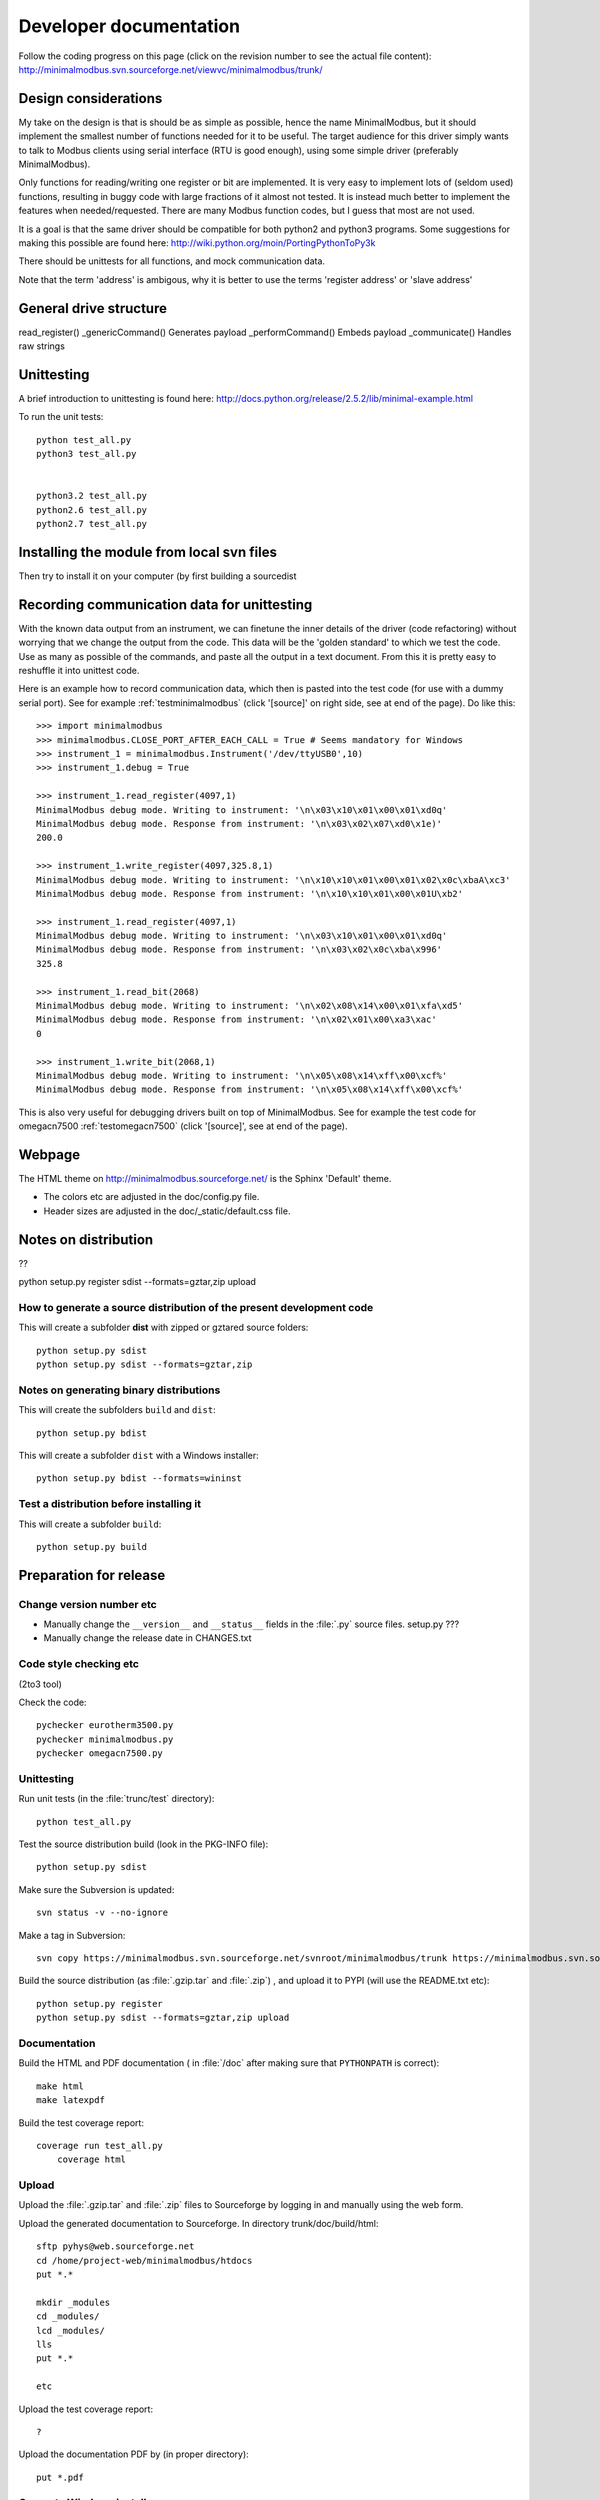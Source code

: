 Developer documentation
=======================

Follow the coding progress on this page (click on the revision number to see the actual file content):
http://minimalmodbus.svn.sourceforge.net/viewvc/minimalmodbus/trunk/

Design considerations
-----------------------------------------------------------------------------

My take on the design is that is should be as simple as possible, hence the name MinimalModbus, but it should implement the smallest number of functions needed for it to be useful. The target audience for this driver simply wants to talk to Modbus clients using serial interface (RTU is good enough), using some simple driver (preferably MinimalModbus).

Only functions for reading/writing one register or bit are implemented. It is very easy to implement lots of (seldom used) functions, resulting in buggy code with large fractions of it almost not tested. It is instead much better to implement the features when needed/requested. There are many Modbus function codes, but I guess that most are not used.

It is a goal is that the same driver should be compatible for both python2 and python3 programs. Some suggestions for making this possible are found here:
http://wiki.python.org/moin/PortingPythonToPy3k

There should be unittests for all functions, and mock communication data.

Note that the term 'address' is ambigous, why it is better to use the terms 'register address' or 'slave address'


General drive structure
-------------------------------------------------------------------------


read_register()
_genericCommand() Generates payload
_performCommand() Embeds payload
_communicate() Handles raw strings



Unittesting
------------------------------------------------------------------------------
A brief introduction to unittesting is found here: http://docs.python.org/release/2.5.2/lib/minimal-example.html

To run the unit tests::
     
    python test_all.py
    python3 test_all.py


    python3.2 test_all.py
    python2.6 test_all.py
    python2.7 test_all.py

Installing the module from  local svn files
--------------------------------------------
Then try to install it on your computer (by first building a sourcedist

Recording communication data for unittesting
-------------------------------------------------------------------------
With the known data output from an instrument, we can finetune the inner details 
of the driver (code refactoring) without worrying that we change the output from the code. 
This data will be the 'golden standard' to which we test the code. 
Use as many as possible of the commands, and paste all the output in a text document. 
From this it is pretty easy to reshuffle it into unittest code. 

Here is an example how to record communication data, which then is pasted 
into the test code (for use with a dummy serial port). See for example
:ref:`testminimalmodbus` (click '[source]' on right side, see at end of the page). Do like this::

   >>> import minimalmodbus
   >>> minimalmodbus.CLOSE_PORT_AFTER_EACH_CALL = True # Seems mandatory for Windows
   >>> instrument_1 = minimalmodbus.Instrument('/dev/ttyUSB0',10)
   >>> instrument_1.debug = True

   >>> instrument_1.read_register(4097,1)
   MinimalModbus debug mode. Writing to instrument: '\n\x03\x10\x01\x00\x01\xd0q'
   MinimalModbus debug mode. Response from instrument: '\n\x03\x02\x07\xd0\x1e)'
   200.0

   >>> instrument_1.write_register(4097,325.8,1)
   MinimalModbus debug mode. Writing to instrument: '\n\x10\x10\x01\x00\x01\x02\x0c\xbaA\xc3'
   MinimalModbus debug mode. Response from instrument: '\n\x10\x10\x01\x00\x01U\xb2'

   >>> instrument_1.read_register(4097,1)
   MinimalModbus debug mode. Writing to instrument: '\n\x03\x10\x01\x00\x01\xd0q'
   MinimalModbus debug mode. Response from instrument: '\n\x03\x02\x0c\xba\x996'
   325.8

   >>> instrument_1.read_bit(2068)
   MinimalModbus debug mode. Writing to instrument: '\n\x02\x08\x14\x00\x01\xfa\xd5'
   MinimalModbus debug mode. Response from instrument: '\n\x02\x01\x00\xa3\xac'
   0

   >>> instrument_1.write_bit(2068,1)
   MinimalModbus debug mode. Writing to instrument: '\n\x05\x08\x14\xff\x00\xcf%'
   MinimalModbus debug mode. Response from instrument: '\n\x05\x08\x14\xff\x00\xcf%'

This is also very useful for debugging drivers built on top of MinimalModbus. See 
for example the test code for omegacn7500 :ref:`testomegacn7500` (click '[source]', 
see at end of the page).


Webpage
------------------------------------------------------------------------------
The HTML theme on http://minimalmodbus.sourceforge.net/ is the Sphinx 'Default' theme. 

* The colors etc are adjusted in the doc/config.py file. 
* Header sizes are adjusted in the doc/_static/default.css file.


Notes on distribution
-------------------------------------------------------------------------------
??

python setup.py register sdist --formats=gztar,zip upload

How to generate a source distribution of the present development code
`````````````````````````````````````````````````````````````````````

This will create a subfolder **dist** with zipped or gztared source folders::

    python setup.py sdist
    python setup.py sdist --formats=gztar,zip


Notes on generating binary distributions
````````````````````````````````````````

This will create the subfolders ``build`` and ``dist``::

    python setup.py bdist

This will create a subfolder ``dist`` with a Windows installer::

    python setup.py bdist --formats=wininst


Test a distribution before installing it
````````````````````````````````````````

This will create a subfolder ``build``::

    python setup.py build





Preparation for release
-------------------------------------------------------------------------------

Change version number etc
`````````````````````````
* Manually change the ``__version__`` and ``__status__`` fields in the :file:`.py` source files. setup.py ???
* Manually change the release date in CHANGES.txt


Code style checking etc
```````````````````````

(2to3 tool)

Check the code::

    pychecker eurotherm3500.py 
    pychecker minimalmodbus.py 
    pychecker omegacn7500.py


Unittesting
```````````
Run unit tests (in the :file:`trunc/test` directory)::
    
    python test_all.py





Test the source distribution build (look in the PKG-INFO file)::

    python setup.py sdist




Make sure the Subversion is updated::

    svn status -v --no-ignore

Make a tag in Subversion::
 
    svn copy https://minimalmodbus.svn.sourceforge.net/svnroot/minimalmodbus/trunk https://minimalmodbus.svn.sourceforge.net/svnroot/minimalmodbus/tags/0.20 -m "Release 0.20"

Build the source distribution (as :file:`.gzip.tar` and :file:`.zip`) , and upload it to PYPI (will use the README.txt etc)::

    python setup.py register
    python setup.py sdist --formats=gztar,zip upload


Documentation
``````````````
Build the HTML and PDF documentation  ( in :file:`/doc` after making sure that ``PYTHONPATH`` is correct)::

    make html
    make latexpdf

Build the test coverage report::

    coverage run test_all.py
	coverage html
	
	
Upload
```````	
	
Upload the :file:`.gzip.tar` and :file:`.zip` files to Sourceforge by logging in and manually using the web form.

Upload the generated documentation to Sourceforge. In directory trunk/doc/build/html::

    sftp pyhys@web.sourceforge.net
    cd /home/project-web/minimalmodbus/htdocs
    put *.*     

    mkdir _modules
    cd _modules/
    lcd _modules/
    lls
    put *.*

    etc

Upload the test coverage report::

    ?	
	
Upload the documentation PDF by (in proper directory)::

    put *.pdf


Generate Windows installer
``````````````````````````

On a Windows machine, build the windows installer:: 

    python setup.py bdist_wininst

Upload the windows installer to PYPI by logging in, and uploading it manually.

Upload the windows installer to Sourceforge.





Downloading backups from the Sourceforge server
-----------------------------------------------
To download the svn repository in archive format, type this in the destination directory on your computer::

    rsync -av minimalmodbus.svn.sourceforge.net::svn/minimalmodbus/* .




Useful development tools
------------------------------------------------------------------------------
Each of these have some additional information below on this page.

SVN
   Version control software. See http://subversion.apache.org/  
   
Sphinx
   For generating HTML documentation. See http://sphinx.pocoo.org/ 

Coverage.py
   Unittest coverage tool. See http://nedbatchelder.com/code/coverage/ 

PyChecker 
   This is a tool for finding bugs in python source code. See http://pychecker.sourceforge.net/   

pep8.py
   Code style checker. See https://github.com/jcrocholl/pep8#readme 
  
   
Subversion (svn) usage
-----------------------------------------------------------------------------   
Subversion provides an easy way to share code with each other. You can find all MinimalModbus files on the subversion repository on http://minimalmodbus.svn.sourceforge.net/viewvc/minimalmodbus/ Look in the trunk subfolder.

Some usage instructions are found on http://sourceforge.net/scm/?type=svn&group_id=548418

Download the files
```````````````````   
In a proper directory on your computer, download the files (not only the trunk subfolder) using::

  svn co https://minimalmodbus.svn.sourceforge.net/svnroot/minimalmodbus minimalmodbus   
   
Submit contributions
``````````````````````
First run the ``svn update`` command to download the latest changes from the repository. Then make the changes in the files. Use the ``svn status`` command to see which files you have changed. Then upload your changes with the commit version of the command. Note that it easy to revert any changes in the svn, so feel free to test.

   
Shortlist of frequently used SVN commands
``````````````````````````````````````````
These are the most used commands::

    svn update
    svn status 
    svn status -v
    svn status -v --no-ignore
    svn diff
    svn add FILENAME or DIRECTORYNAME
    svn remove FILENAME or DIRECTORYNAME
    svn commit -m 'Write your log message here'

In the 'trunk' directory::

    svn propset svn:ignore html .
    svn proplist
    svn propget svn:ignore

or if ignoring multiple items, edit the list using:: 

    svn propedit svn:ignore .

Automatic keyword substitution::

    svn propset svn:keywords "Date Revision" minimalmodbus.py
    svn propset svn:keywords "Date Revision" eurotherm3500.py
    svn propset svn:keywords "Date Revision" README.txt
    svn propget svn:keywords minimalmodbus.py


SVN settings
`````````````

SVN uses the computer ``locale`` settings for selecting the language (including keyword substitution). 

Language settings::

    locale      # Shows present locale settings
    locale -a   # Shows available locales
    export LC_ALL="en_US.utf8"


Sphinx usage
-------------------------------------------------------------------------------
The documentation is generated with the Sphinx tool: http://sphinx.pocoo.org/

It is used to automatically generate HTML documentation from the source code.
See for example :ref:`internalminimalmodbus`.

To install, use::

   easy_install sphinx
   
or possibly::

    sudo easy_install sphinx

Check installed version by typing::

    sphinx-build   



Spinx formatting conventions
````````````````````````````
There is a good introduction to the formatting used (reStructuredText):
http://sphinx.pocoo.org/rest.html

Top level heading underlining symbol: = (equals)

Next lower level: - (minus)

A third level if necessary (avoid this): ` (backquote)


Use ```Link text <http://example.com/>`_`` for inline web links.

Use backquotes ````text```` for code samples.

Add an internal marker ``.. _my-reference-label:`` before a heading.
Then make an internal link to it using::

    :ref:`my-reference-label` 

Sphinx build commands
`````````````````````
To build the documentation, go to the directory ../trunk/doc and then run::

   make html

That should generate HTML files to the directory ../trunk/doc/build/html

To generate PDF::

   make latexpdf

Note that the PYTHONPATH must be set properly, so that Sphinx can import the modules to document. See below.

It is also possible to run without the ``make`` command. In the :file:`trunc/doc` directory::

    sphinx-build -b html -d build/doctrees  -a . build/html
    
If the python source files not are updated in the html output, then remove the contents of :file:`trunk/doc/build/doctrees` and rebuild the documentation. (This has now been included in the :file:`Makefile`).

Remember that the :file:`Makefile` uses tabs for indentation, not spaces.

Sometimes there are warnings and errors when  generating the HTML pages. They can appear different, but are most often related to problems importing files. In that case start the Python interpreter and try to import the module, for example::

   >>> import test_minimalmodbus
 
From there you can most often solve the problem.


Useful Sphinx-related links
```````````````````````````

Sphinx reStructuredText Primer
    http://sphinx.pocoo.org/rest.html

Spinx autodoc features
    http://sphinx.pocoo.org/ext/autodoc.html

Sphinx cross-referencing Python objects
    http://sphinx.pocoo.org/domains.html#python-roles

Example usage for API documentation
    http://packages.python.org/an_example_pypi_project/sphinx.html

Sphinx syntax shortlist
    http://docs.geoserver.org/trunk/en/docguide/sphinx.html

reStructuredText Markup Specification 
    http://docutils.sourceforge.net/docs/ref/rst/restructuredtext.html


Unittest coverage measurement using coverage.py
-----------------------------------------------------------------------------

Install the script coverage.py::

    sudo easy_install coverage

Collect test data::

    coverage run test_minimalmodbus.py

or::

    coverage run test_all.py    
    
Generate html report (ends up in trunk/test/htmlcov)::

    coverage html
    
Or to exclude some third party modules (adapt to your file structure)::

    coverage html --omit=/usr/share/*


Using the pep8 style checker tool
------------------------------------------------------------------------------

This tool checks the coding style. See http://pypi.python.org/pypi/pep8/

Install the pep8 checker tool::

    sudo pip install pep8

Run it::

    pep8 minimalmodbus.py

or:: 

    pep8 --statistics minimalmodbus.py
    
    pep8 --show-pep8  minimalmodbus.py
    
    pep8 --show-source  minimalmodbus.py 
    

TODO
----

  * Write documentation with examples.
  * Test run with process controller, using python2 and python3
  * Proofread and test aapi
  
  * Upload files with ``scp -r`` instead

For next release:
  * Bug tracker settings
  * dummy_serial: Use isOpen() to make sure opening and closing works fine.

.




